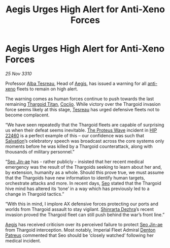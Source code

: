 :PROPERTIES:
:ID:       a28e4593-5d66-4605-8a99-9e26f0a566c3
:END:
#+title: Aegis Urges High Alert for Anti-Xeno Forces
#+filetags: :3310:galnet:
* Aegis Urges High Alert for Anti-Xeno Forces

/25 Nov 3310/

Professor [[id:c2623368-19b0-4995-9e35-b8f54f741a53][Alba Tesreau]], Head of [[id:85d9e888-3f5b-40ed-b8af-2eb87e42b0d0][Aegis]], has issued a warning for all
[[id:56ad8af3-baa1-4d0a-acd8-750400d280f4][anti-xeno]] fleets to remain on high alert.

The warning comes as human forces continue to push towards the last
remaining [[id:ba5ecc8d-cf87-4cf8-9d33-beb5d214e323][Thargoid Titan]], [[id:fbe81b20-15a4-466e-85a6-50816c6e2a99][Cocijo]]. While victory over the Thargoid
invasion force seems likely at this stage, [[id:c2623368-19b0-4995-9e35-b8f54f741a53][Tesreau]] has urged defensive
fleets not to become complacent.

“We have seen repeatedly that the Thargoid fleets are capable of
surprising us when their defeat seems inevitable. [[id:38143d4a-d8a5-4978-a62c-8b64a0c75969][The Proteus Wave]]
incident in [[id:55088d83-4221-44fa-a9d5-6ebb0866c722][HIP 22460]] is a perfect example of this – our confidence
was such that [[id:106b62b9-4ed8-4f7c-8c5c-12debf994d4f][Salvation]]’s celebratory speech was broadcast across the
core systems only moments before he was killed by a Thargoid
counterattack, along with thousands of military personnel.”

“[[id:6bcd90ab-54f2-4d9a-9eeb-92815cc7766e][Seo Jin-ae]] has - rather publicly - insisted that her recent medical
emergency was the result of the Thargoids seeking to learn about her
and, by extension, humanity as a whole. Should this prove true, we
must assume that the Thargoids have new information to identify human
targets, orchestrate attacks and more. In recent days, [[id:6bcd90ab-54f2-4d9a-9eeb-92815cc7766e][Seo]] stated that
the Thargoid hive mind has altered its ‘tone’ in a way which has
previously led to a change in Thargoid tactics.”

“With this in mind, I implore AX defensive forces protecting our ports
and worlds from Thargoid assault to stay vigilant. [[id:c6b67ab9-66c5-4636-a978-2ca3a9ab012c][Shinrarta Dezhra]]’s
recent invasion proved the Thargoid fleet can still push behind the
war’s front line.”

[[id:85d9e888-3f5b-40ed-b8af-2eb87e42b0d0][Aegis]] has received criticism over its perceived failure to protect [[id:6bcd90ab-54f2-4d9a-9eeb-92815cc7766e][Seo
Jin-ae]] from Thargoid interception. Most notably, Imperial Fleet
Admiral [[id:75daea85-5e9f-4f6f-a102-1a5edea0283c][Denton Patreus]] commented that Seo should be ‘closely watched’
following her medical incident.

